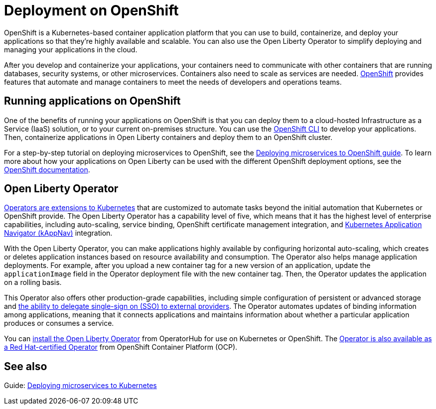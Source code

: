 // Copyright (c) 2020 IBM Corporation and others.
// Licensed under Creative Commons Attribution-NoDerivatives
// 4.0 International (CC BY-ND 4.0)
//   https://creativecommons.org/licenses/by-nd/4.0/
//
// Contributors:
//     IBM Corporation
//
:page-description: OpenShift is a Kubernetes-based application platform. After you write your applications, you can containerize and deploy them to OpenShift to orchestrate and automate your containers.
:seo-title: Deployment on OpenShift - OpenLiberty.io
:seo-description: OpenShift is a Kubernetes-based application platform. After you write your applications, you can containerize and deploy them to OpenShift to orchestrate and automate your containers.
:page-layout: general-reference
:page-type: general
= Deployment on OpenShift

OpenShift is a Kubernetes-based container application platform that you can use to build, containerize, and deploy your applications so that they're highly available and scalable.
You can also use the Open Liberty Operator to simplify deploying and managing your applications in the cloud.

After you develop and containerize your applications, your containers need to communicate with other containers that are running databases, security systems, or other microservices.
Containers also need to scale as services are needed.
https://www.openshift.com/[OpenShift] provides features that automate and manage containers to meet the needs of developers and operations teams.

== Running applications on OpenShift
One of the benefits of running your applications on OpenShift is that you can deploy them to a cloud-hosted Infrastructure as a Service (IaaS) solution, or to your current on-premises structure.
You can use the https://docs.openshift.com/container-platform/latest/cli_reference/openshift_cli/getting-started-cli.html[OpenShift CLI] to develop your applications.
Then, containerize applications in Open Liberty containers and deploy them to an OpenShift cluster.

For a step-by-step tutorial on deploying microservices to OpenShift, see the link:/guides/cloud-openshift.html[Deploying microservices to OpenShift guide].
To learn more about how your applications on Open Liberty can be used with the different OpenShift deployment options, see the https://www.openshift.com/learn/topics/deploy[OpenShift documentation].

== Open Liberty Operator
https://kubernetes.io/docs/concepts/extend-kubernetes/operator/[Operators are extensions to Kubernetes] that are customized to automate tasks beyond the initial automation that Kubernetes or OpenShift provide.
The Open Liberty Operator has a capability level of five, which means that it has the highest level of enterprise capabilities, including auto-scaling, service binding, OpenShift certificate management integration, and https://kappnav.io/[Kubernetes Application Navigator (kAppNav)] integration.

With the Open Liberty Operator, you can make applications highly available by configuring horizontal auto-scaling, which creates or deletes application instances based on resource availability and consumption.
The Operator also helps manage application deployments.
For example, after you upload a new container tag for a new version of an application, update the `applicationImage` field in the Operator deployment file with the new container tag.
Then, the Operator updates the application on a rolling basis.

This Operator also offers other production-grade capabilities, including simple configuration of persistent or advanced storage and xref:reference:feature/socialLogin-1.0.adoc[the ability to delegate single-sign on (SSO) to external providers].
The Operator automates updates of binding information among applications, meaning that it connects applications and maintains information about whether a particular application produces or consumes a service.

You can https://operatorhub.io/operator/open-liberty[install the Open Liberty Operator] from OperatorHub for use on Kubernetes or OpenShift.
The https://access.redhat.com/containers/#/registry.connect.redhat.com/ibm/open-liberty-operator[Operator is also available as a Red Hat-certified Operator] from OpenShift Container Platform (OCP).

== See also
Guide: link:/guides/kubernetes-intro.html[Deploying microservices to Kubernetes]
